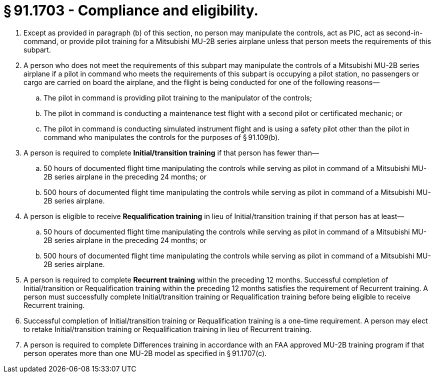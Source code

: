 # § 91.1703 - Compliance and eligibility.

[start=1,loweralpha]
. Except as provided in paragraph (b) of this section, no person may manipulate the controls, act as PIC, act as second-in-command, or provide pilot training for a Mitsubishi MU-2B series airplane unless that person meets the requirements of this subpart.
. A person who does not meet the requirements of this subpart may manipulate the controls of a Mitsubishi MU-2B series airplane if a pilot in command who meets the requirements of this subpart is occupying a pilot station, no passengers or cargo are carried on board the airplane, and the flight is being conducted for one of the following reasons—
[start=1,arabic]
.. The pilot in command is providing pilot training to the manipulator of the controls;
.. The pilot in command is conducting a maintenance test flight with a second pilot or certificated mechanic; or
.. The pilot in command is conducting simulated instrument flight and is using a safety pilot other than the pilot in command who manipulates the controls for the purposes of § 91.109(b).
. A person is required to complete *Initial/transition training* if that person has fewer than—
[start=1,arabic]
.. 50 hours of documented flight time manipulating the controls while serving as pilot in command of a Mitsubishi MU-2B series airplane in the preceding 24 months; or
.. 500 hours of documented flight time manipulating the controls while serving as pilot in command of a Mitsubishi MU-2B series airplane.
. A person is eligible to receive *Requalification training* in lieu of Initial/transition training if that person has at least—
[start=1,arabic]
.. 50 hours of documented flight time manipulating the controls while serving as pilot in command of a Mitsubishi MU-2B series airplane in the preceding 24 months; or
.. 500 hours of documented flight time manipulating the controls while serving as pilot in command of a Mitsubishi MU-2B series airplane.
. A person is required to complete *Recurrent training* within the preceding 12 months. Successful completion of Initial/transition or Requalification training within the preceding 12 months satisfies the requirement of Recurrent training. A person must successfully complete Initial/transition training or Requalification training before being eligible to receive Recurrent training.
. Successful completion of Initial/transition training or Requalification training is a one-time requirement. A person may elect to retake Initial/transition training or Requalification training in lieu of Recurrent training.
. A person is required to complete Differences training in accordance with an FAA approved MU-2B training program if that person operates more than one MU-2B model as specified in § 91.1707(c).

